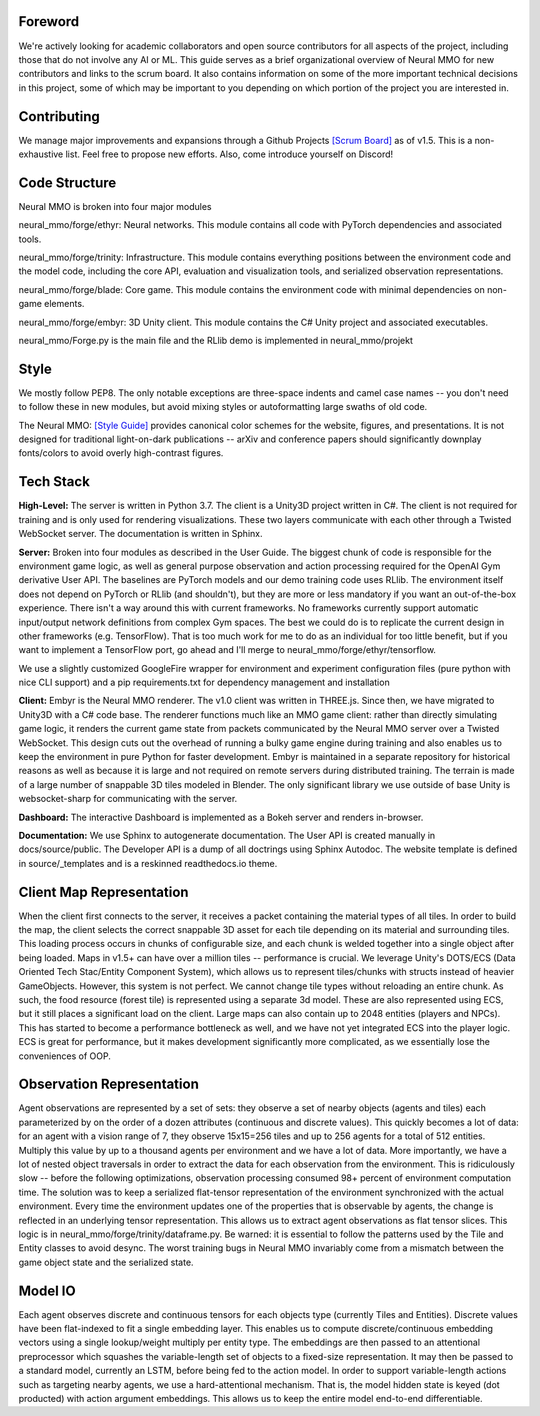 .. |icon| image:: /resource/icon/icon_pixel.png

.. |ags| image:: /resource/icon/rs/ags.png
.. |air| image:: /resource/icon/rs/air.png
.. |earth| image:: /resource/icon/rs/earth.png
.. |fire| image:: /resource/icon/rs/fire.png
.. |water| image:: /resource/icon/rs/water.png

.. figure:: /resource/image/splash.png

|icon| Foreword
###############

We're actively looking for academic collaborators and open source contributors for all aspects of the project, including those that do not involve any AI or ML. This guide serves as a brief organizational overview of Neural MMO for new contributors and links to the scrum board. It also contains information on some of the more important technical decisions in this project, some of which may be important to you depending on which portion of the project you are interested in.

|icon| Contributing
###################

We manage major improvements and expansions through a Github Projects `[Scrum Board] <https://github.com/jsuarez5341/neural-mmo/projects>`_ as of v1.5. This is a non-exhaustive list. Feel free to propose new efforts. Also, come introduce yourself on Discord!

|icon| Code Structure
#####################

Neural MMO is broken into four major modules

|air| neural_mmo/forge/ethyr: Neural networks. This module contains all code with PyTorch dependencies and associated tools.

|water| neural_mmo/forge/trinity: Infrastructure. This module contains everything positions between the environment code and the model code, including the core API, evaluation and visualization tools, and serialized observation representations.

|earth| neural_mmo/forge/blade: Core game. This module contains the environment code with minimal dependencies on non-game elements.

|fire| neural_mmo/forge/embyr: 3D Unity client. This module contains the C# Unity project and associated executables.

neural_mmo/Forge.py is the main file and the RLlib demo is implemented in neural_mmo/projekt

|icon| Style
############

We mostly follow PEP8. The only notable exceptions are three-space indents and camel case names -- you don't need to follow these in new modules, but avoid mixing styles or autoformatting large swaths of old code.

The Neural MMO: `[Style Guide] <https://docs.google.com/presentation/d/1m0A65nZCFIQTJm70klQigsX08MRkWcLYea85u83MaZA/edit?usp=sharing>`_ provides canonical color schemes for the website, figures, and presentations. It is not designed for traditional light-on-dark publications -- arXiv and conference papers should significantly downplay fonts/colors to avoid overly high-contrast figures.

|icon| Tech Stack
#################

**High-Level:** The server is written in Python 3.7. The client is a Unity3D project written in C#. The client is not required for training and is only used for rendering visualizations. These two layers communicate with each other through a Twisted WebSocket server. The documentation is written in Sphinx.

**Server:** Broken into four modules as described in the User Guide. The biggest chunk of code is responsible for the environment game logic, as well as general purpose observation and action processing required for the OpenAI Gym derivative User API. The baselines are PyTorch models and our demo training code uses RLlib. The environment itself does not depend on PyTorch or RLlib (and shouldn't), but they are more or less mandatory if you want an out-of-the-box experience. There isn't a way around this with current frameworks. No frameworks currently support automatic input/output network definitions from complex Gym spaces. The best we could do is to replicate the current design in other frameworks (e.g. TensorFlow). That is too much work for me to do as an individual for too little benefit, but if you want to implement a TensorFlow port, go ahead and I'll merge to neural_mmo/forge/ethyr/tensorflow.

We use a slightly customized GoogleFire wrapper for environment and experiment configuration files (pure python with nice CLI support) and a pip requirements.txt for dependency management and installation

**Client:** Embyr is the Neural MMO renderer. The v1.0 client was written in THREE.js. Since then, we have migrated to Unity3D with a C# code base. The renderer functions much like an MMO game client: rather than directly simulating game logic, it renders the current game state from packets communicated by the Neural MMO server over a Twisted WebSocket. This design cuts out the overhead of running a bulky game engine during training and also enables us to keep the environment in pure Python for faster development. Embyr is maintained in a separate repository for historical reasons as well as because it is large and not required on remote servers during distributed training. The terrain is made of a large number of snappable 3D tiles modeled in Blender. The only significant library we use outside of base Unity is websocket-sharp for communicating with the server.

**Dashboard:** The interactive Dashboard is implemented as a Bokeh server and renders in-browser.

**Documentation:** We use Sphinx to autogenerate documentation. The User API is created manually in docs/source/public. The Developer API is a dump of all doctrings using Sphinx Autodoc. The website template is defined in source/_templates and is a reskinned readthedocs.io theme.

|icon| Client Map Representation
################################

When the client first connects to the server, it receives a packet containing the material types of all tiles. In order to build the map, the client selects the correct snappable 3D asset for each tile depending on its material and surrounding tiles. This loading process occurs in chunks of configurable size, and each chunk is welded together into a single object after being loaded. Maps in v1.5+ can have over a million tiles -- performance is crucial. We leverage Unity's DOTS/ECS (Data Oriented Tech Stac/Entity Component System), which allows us to represent tiles/chunks with structs instead of heavier GameObjects. However, this system is not perfect. We cannot change tile types without reloading an entire chunk. As such, the food resource (forest tile) is represented using a separate 3d model. These are also represented using ECS, but it still places a significant load on the client. Large maps can also contain up to 2048 entities (players and NPCs). This has started to become a performance bottleneck as well, and we have not yet integrated ECS into the player logic. ECS is great for performance, but it makes development significantly more complicated, as we essentially lose the conveniences of OOP.

|icon| Observation Representation
#################################

Agent observations are represented by a set of sets: they observe a set of nearby objects (agents and tiles) each parameterized by on the order of a dozen attributes (continuous and discrete values). This quickly becomes a lot of data: for an agent with a vision range of 7, they observe 15x15=256 tiles and up to 256 agents for a total of 512 entities. Multiply this value by up to a thousand agents per environment and we have a lot of data. More importantly, we have a lot of nested object traversals in order to extract the data for each observation from the environment. This is ridiculously slow -- before the following optimizations, observation processing consumed 98+ percent of environment computation time. The solution was to keep a serialized flat-tensor representation of the environment synchronized with the actual environment. Every time the environment updates one of the properties that is observable by agents, the change is reflected in an underlying tensor representation. This allows us to extract agent observations as flat tensor slices. This logic is in neural_mmo/forge/trinity/dataframe.py. Be warned: it is essential to follow the patterns used by the Tile and Entity classes to avoid desync. The worst training bugs in Neural MMO invariably come from a mismatch between the game object state and the serialized state.

|icon| Model IO
###############

Each agent observes discrete and continuous tensors for each objects type (currently Tiles and Entities). Discrete values have been flat-indexed to fit a single embedding layer. This enables us to compute discrete/continuous embedding vectors using a single lookup/weight multiply per entity type. The embeddings are then passed to an attentional preprocessor which squashes the variable-length set of objects to a fixed-size representation. It may then be passed to a standard model, currently an LSTM, before being fed to the action model. In order to support variable-length actions such as targeting nearby agents, we use a hard-attentional mechanism. That is, the model hidden state is keyed (dot producted) with action argument embeddings. This allows us to keep the entire model end-to-end differentiable.
